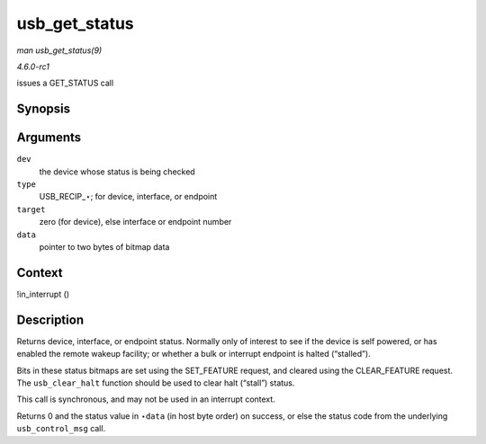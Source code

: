
.. _API-usb-get-status:

==============
usb_get_status
==============

*man usb_get_status(9)*

*4.6.0-rc1*

issues a GET_STATUS call


Synopsis
========

.. c:function:: int usb_get_status( struct usb_device * dev, int type, int target, void * data )

Arguments
=========

``dev``
    the device whose status is being checked

``type``
    USB_RECIP_⋆; for device, interface, or endpoint

``target``
    zero (for device), else interface or endpoint number

``data``
    pointer to two bytes of bitmap data


Context
=======

!in_interrupt ()


Description
===========

Returns device, interface, or endpoint status. Normally only of interest to see if the device is self powered, or has enabled the remote wakeup facility; or whether a bulk or
interrupt endpoint is halted (“stalled”).

Bits in these status bitmaps are set using the SET_FEATURE request, and cleared using the CLEAR_FEATURE request. The ``usb_clear_halt`` function should be used to clear halt
(“stall”) status.

This call is synchronous, and may not be used in an interrupt context.

Returns 0 and the status value in ⋆\ ``data`` (in host byte order) on success, or else the status code from the underlying ``usb_control_msg`` call.
